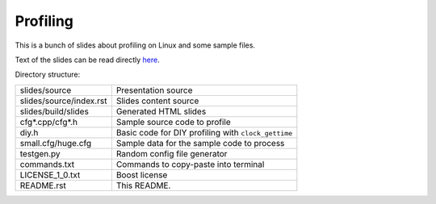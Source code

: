 =========
Profiling
=========

This is a bunch of slides about profiling on Linux and some sample files.


Text of the slides can be read directly `here
<https://github.com/kiith-sa/profiling/blob/master/slides/source/index.rst>`_.


Directory structure:

======================= ===================================================
slides/source           Presentation source
slides/source/index.rst Slides content source
slides/build/slides     Generated HTML slides
cfg*.cpp/cfg*.h         Sample source code to profile
diy.h                   Basic code for DIY profiling with ``clock_gettime``
small.cfg/huge.cfg      Sample data for the sample code to process
testgen.py              Random config file generator
commands.txt            Commands to copy-paste into terminal
LICENSE_1_0.txt         Boost license
README.rst              This README.
======================= ===================================================
